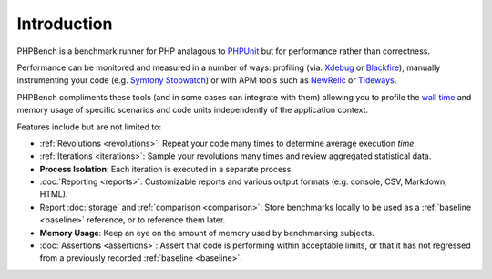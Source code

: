 Introduction
============

PHPBench is a benchmark runner for PHP analagous to `PHPUnit`_ but for
performance rather than correctness.

Performance can be monitored and measured in a number of ways: profiling
(via. `Xdebug`_ or `Blackfire`_), manually instrumenting your code
(e.g. `Symfony Stopwatch`_) or with APM tools such as `NewRelic`_ or `Tideways`_.

PHPBench compliments these tools (and in some cases can integrate with them)
allowing you to profile the `wall time`_ and memory usage of specific
scenarios and code units independently of the application context.

Features include but are not limited to:

- :ref:`Revolutions <revolutions>`: Repeat your code many times to determine average execution
  *time*.
- :ref:`Iterations <iterations>`: Sample your revolutions many times and review aggregated
  statistical data.
- **Process Isolation**: Each iteration is executed in a separate process.
- :doc:`Reporting <reports>`: Customizable reports and various output formats (e.g.
  console, CSV, Markdown, HTML).
- Report :doc:`storage` and :ref:`comparison <comparison>`: Store benchmarks locally to be used as a
  :ref:`baseline <baseline>` reference, or to reference them later.
- **Memory Usage**: Keep an eye on the amount of memory used by benchmarking
  subjects.
- :doc:`Assertions <assertions>`: Assert that code is performing within acceptable limits, or
  that it has not regressed from a previously recorded :ref:`baseline <baseline>`.

.. _wall time: https://en.wikipedia.org/wiki/Elapsed_real_time
.. _Symfony Stopwatch: http://symfony.com/doc/current/components/stopwatch.html
.. _Xdebug: http://xdebug.org
.. _Blackfire: https://blackfire.io/
.. _NewRelic: http://newrelic.com
.. _Tideways: https://tideways.com/
.. _PHPUnit: http://phpunit.de
